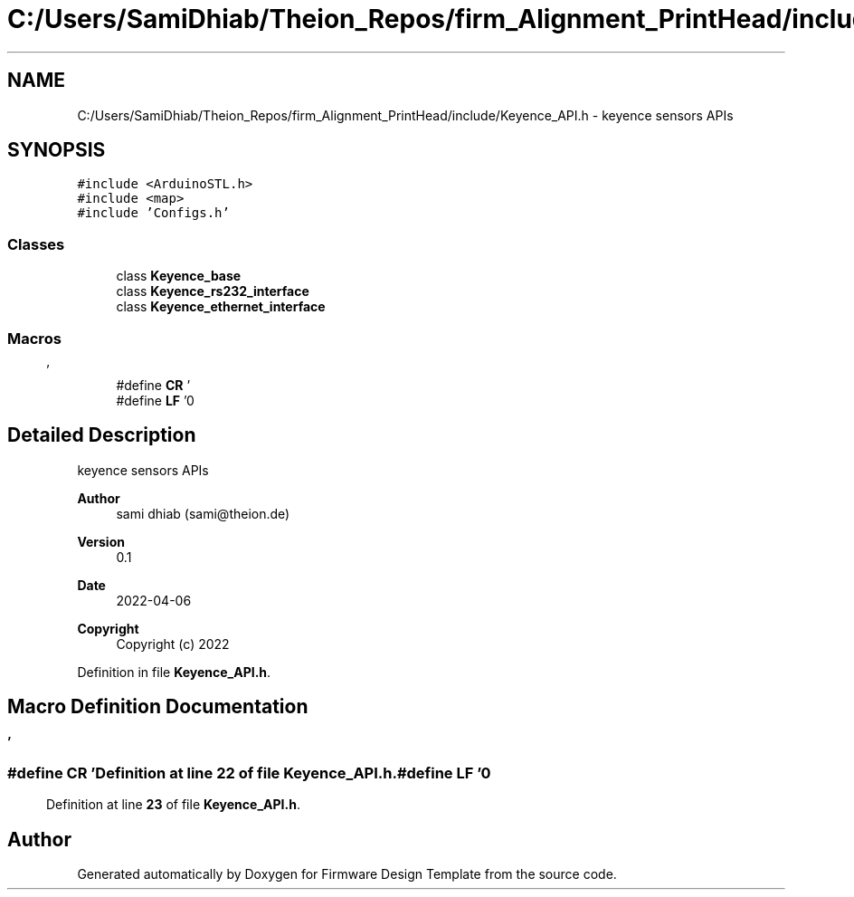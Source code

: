 .TH "C:/Users/SamiDhiab/Theion_Repos/firm_Alignment_PrintHead/include/Keyence_API.h" 3 "Thu May 19 2022" "Version 0.1" "Firmware Design Template" \" -*- nroff -*-
.ad l
.nh
.SH NAME
C:/Users/SamiDhiab/Theion_Repos/firm_Alignment_PrintHead/include/Keyence_API.h \- keyence sensors APIs  

.SH SYNOPSIS
.br
.PP
\fC#include <ArduinoSTL\&.h>\fP
.br
\fC#include <map>\fP
.br
\fC#include 'Configs\&.h'\fP
.br

.SS "Classes"

.in +1c
.ti -1c
.RI "class \fBKeyence_base\fP"
.br
.ti -1c
.RI "class \fBKeyence_rs232_interface\fP"
.br
.ti -1c
.RI "class \fBKeyence_ethernet_interface\fP"
.br
.in -1c
.SS "Macros"

.in +1c
.ti -1c
.RI "#define \fBCR\fP   '\\r'"
.br
.ti -1c
.RI "#define \fBLF\fP   '\\n'"
.br
.in -1c
.SH "Detailed Description"
.PP 
keyence sensors APIs 


.PP
\fBAuthor\fP
.RS 4
sami dhiab (sami@theion.de) 
.RE
.PP
\fBVersion\fP
.RS 4
0\&.1 
.RE
.PP
\fBDate\fP
.RS 4
2022-04-06
.RE
.PP
\fBCopyright\fP
.RS 4
Copyright (c) 2022 
.RE
.PP

.PP
Definition in file \fBKeyence_API\&.h\fP\&.
.SH "Macro Definition Documentation"
.PP 
.SS "#define CR   '\\r'"

.PP
Definition at line \fB22\fP of file \fBKeyence_API\&.h\fP\&.
.SS "#define LF   '\\n'"

.PP
Definition at line \fB23\fP of file \fBKeyence_API\&.h\fP\&.
.SH "Author"
.PP 
Generated automatically by Doxygen for Firmware Design Template from the source code\&.
